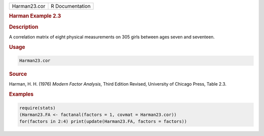 .. container::

   ============ ===============
   Harman23.cor R Documentation
   ============ ===============

   .. rubric:: Harman Example 2.3
      :name: Harman23.cor

   .. rubric:: Description
      :name: description

   A correlation matrix of eight physical measurements on 305 girls
   between ages seven and seventeen.

   .. rubric:: Usage
      :name: usage

   .. code:: R

      Harman23.cor

   .. rubric:: Source
      :name: source

   Harman, H. H. (1976) *Modern Factor Analysis*, Third Edition Revised,
   University of Chicago Press, Table 2.3.

   .. rubric:: Examples
      :name: examples

   .. code:: R

      require(stats)
      (Harman23.FA <- factanal(factors = 1, covmat = Harman23.cor))
      for(factors in 2:4) print(update(Harman23.FA, factors = factors))
